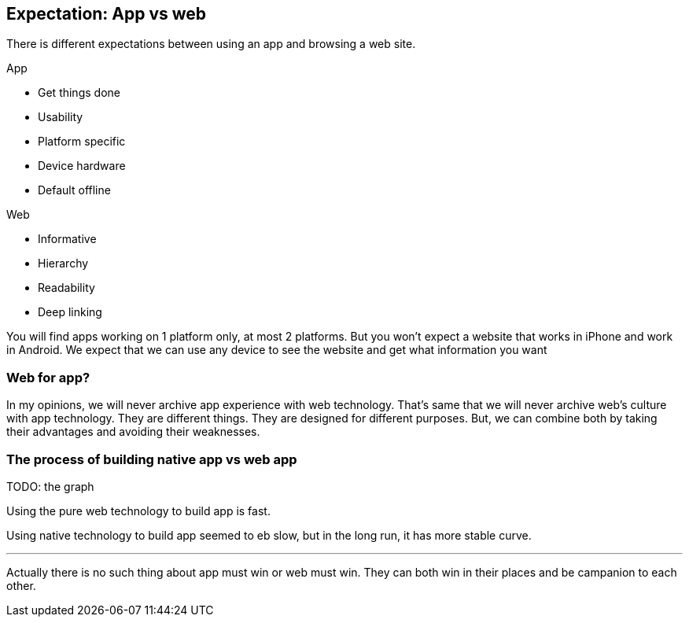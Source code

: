 == Expectation: App vs web

There is different expectations between using an app and browsing a web site.

.App
- Get things done
- Usability
- Platform specific
- Device hardware
- Default offline

.Web
- Informative
- Hierarchy
- Readability
- Deep linking

You will find apps working on 1 platform only, at most 2 platforms. But you won’t expect a website that works in iPhone and work in Android. We expect that we can use any device to see the website and get what information you want


=== Web for app?
In my opinions, we will never archive app experience with web technology. That's same that we will never archive web’s culture with app technology.
They are different things. They are designed for different purposes.
But, we can combine both by taking their advantages and avoiding their weaknesses.

=== The process of building native app vs web app

TODO: the graph

Using the pure web technology to build app is fast.

Using native technology to build app seemed to eb slow, but in the long run, it has more stable curve.

***

Actually there is no such thing about app must win or web must win. They can both win in their places and be campanion to each other.
